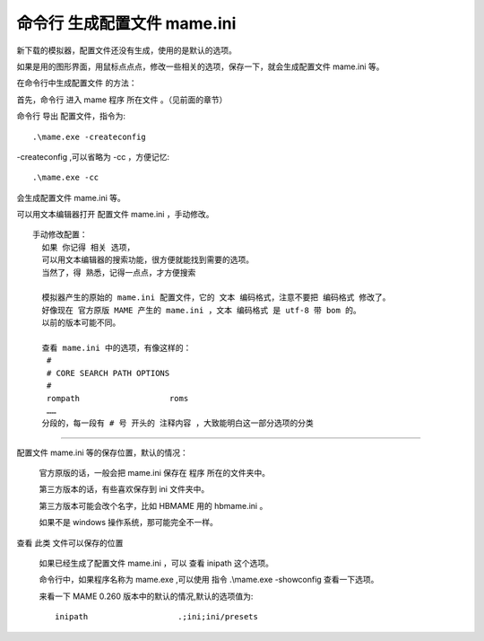 ﻿==========================================
命令行 生成配置文件 mame.ini 
==========================================

新下载的模拟器，配置文件还没有生成，使用的是默认的选项。

如果是用的图形界面，用鼠标点点点，修改一些相关的选项，保存一下，就会生成配置文件 mame.ini 等。

在命令行中生成配置文件 的方法：

首先，命令行 进入 mame 程序 所在文件 。（见前面的章节）


命令行 导出 配置文件，指令为::
	
	.\mame.exe -createconfig

-createconfig ,可以省略为 -cc ，方便记忆::
	
	.\mame.exe -cc

会生成配置文件 mame.ini 等。

可以用文本编辑器打开 配置文件 mame.ini ，手动修改。 ::
	
	手动修改配置：
	  如果 你记得 相关 选项，
	  可以用文本编辑器的搜索功能，很方便就能找到需要的选项。
	  当然了，得 熟悉，记得一点点，才方便搜索
	  
	  模拟器产生的原始的 mame.ini 配置文件，它的 文本 编码格式，注意不要把 编码格式 修改了。
	  好像现在 官方原版 MAME 产生的 mame.ini ，文本 编码格式 是 utf-8 带 bom 的。
	  以前的版本可能不同。
	
	  查看 mame.ini 中的选项，有像这样的：
	   #
	   # CORE SEARCH PATH OPTIONS
	   #
	   rompath                   roms
	   ……
	  分段的，每一段有 # 号 开头的 注释内容 ，大致能明白这一部分选项的分类
	  

********

配置文件 mame.ini 等的保存位置，默认的情况：
	
	官方原版的话，一般会把 mame.ini 保存在 程序 所在的文件夹中。
	
	第三方版本的话，有些喜欢保存到 ini 文件夹中。
	
	第三方版本可能会改个名字，比如 HBMAME 用的 hbmame.ini 。
	
	如果不是 windows 操作系统，那可能完全不一样。

查看 此类 文件可以保存的位置
	
	如果已经生成了配置文件 mame.ini ，可以 查看 inipath 这个选项。
	
	
	命令行中，如果程序名称为 mame.exe ,可以使用 指令 .\\mame.exe -showconfig 查看一下选项。
	
	
	来看一下 MAME 0.260 版本中的默认的情况,默认的选项值为::
		
		inipath                   .;ini;ini/presets
